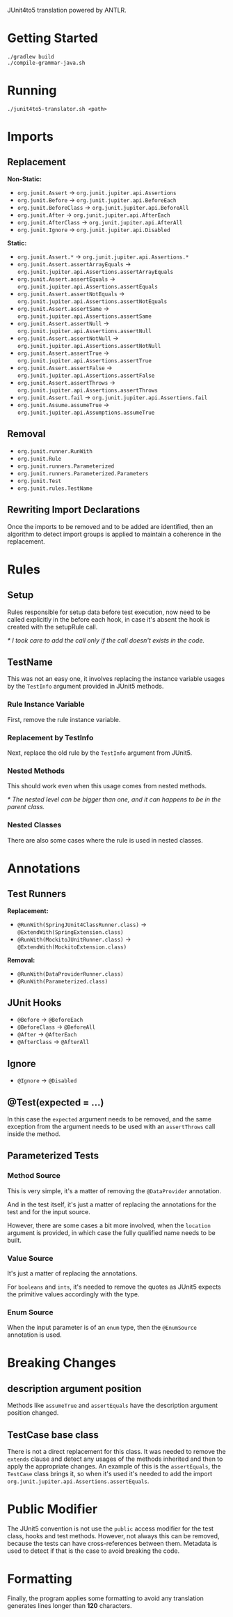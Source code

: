 JUnit4to5 translation powered by ANTLR.

* Getting Started

#+begin_src shell
  ./gradlew build
  ./compile-grammar-java.sh
#+end_src

* Running

#+begin_src shell
  ./junit4to5-translator.sh <path>
#+end_src

* Imports
** Replacement

*Non-Static:*
- ~org.junit.Assert~ -> =org.junit.jupiter.api.Assertions=
- ~org.junit.Before~ -> =org.junit.jupiter.api.BeforeEach=
- ~org.junit.BeforeClass~ -> =org.junit.jupiter.api.BeforeAll=
- ~org.junit.After~ -> =org.junit.jupiter.api.AfterEach=
- ~org.junit.AfterClass~ -> =org.junit.jupiter.api.AfterAll=
- ~org.junit.Ignore~ -> =org.junit.jupiter.api.Disabled=

*Static:*
- ~org.junit.Assert.*~ -> =org.junit.jupiter.api.Assertions.*=
- ~org.junit.Assert.assertArrayEquals~ -> =org.junit.jupiter.api.Assertions.assertArrayEquals=
- ~org.junit.Assert.assertEquals~ -> =org.junit.jupiter.api.Assertions.assertEquals=
- ~org.junit.Assert.assertNotEquals~ -> =org.junit.jupiter.api.Assertions.assertNotEquals=
- ~org.junit.Assert.assertSame~ -> =org.junit.jupiter.api.Assertions.assertSame=
- ~org.junit.Assert.assertNull~ -> =org.junit.jupiter.api.Assertions.assertNull=
- ~org.junit.Assert.assertNotNull~ -> =org.junit.jupiter.api.Assertions.assertNotNull=
- ~org.junit.Assert.assertTrue~ -> =org.junit.jupiter.api.Assertions.assertTrue=
- ~org.junit.Assert.assertFalse~ -> =org.junit.jupiter.api.Assertions.assertFalse=
- ~org.junit.Assert.assertThrows~ -> =org.junit.jupiter.api.Assertions.assertThrows=
- ~org.junit.Assert.fail~ -> =org.junit.jupiter.api.Assertions.fail=
- ~org.junit.Assume.assumeTrue~ -> =org.junit.jupiter.api.Assumptions.assumeTrue=

** Removal

- ~org.junit.runner.RunWith~
- ~org.junit.Rule~
- ~org.junit.runners.Parameterized~
- ~org.junit.runners.Parameterized.Parameters~
- ~org.junit.Test~
- ~org.junit.rules.TestName~

** Rewriting Import Declarations

Once the imports to be removed and to be added are identified, then an algorithm to detect import groups is applied to maintain a coherence in the replacement.

* Rules
** Setup

Rules responsible for setup data before test execution, now need to be called explicitly in the before each hook, in case it's absent the hook is created with the setupRule call.

/* I took care to add the call only if the call doesn't exists in the code./

** TestName

This was not an easy one, it involves replacing the instance variable usages by the =TestInfo= argument provided in JUnit5 methods.

*** Rule Instance Variable

First, remove the rule instance variable.

*** Replacement by TestInfo

Next, replace the old rule by the =TestInfo= argument from JUnit5.
  
*** Nested Methods

This should work even when this usage comes from nested methods.

/* The nested level can be bigger than one, and it can happens to be in the parent class./

*** Nested Classes

There are also some cases where the rule is used in nested classes.

* Annotations
** Test Runners

*Replacement:*
- ~@RunWith(SpringJUnit4ClassRunner.class)~ -> =@ExtendWith(SpringExtension.class)=
- ~@RunWith(MockitoJUnitRunner.class)~ -> =@ExtendWith(MockitoExtension.class)=
  
*Removal:*
- ~@RunWith(DataProviderRunner.class)~
- ~@RunWith(Parameterized.class)~
  
** JUnit Hooks

- ~@Before~ -> =@BeforeEach=
- ~@BeforeClass~ -> =@BeforeAll=
- ~@After~ -> =@AfterEach=
- ~@AfterClass~ -> =@AfterAll=
  
** Ignore

- ~@Ignore~ -> =@Disabled=
  
** @Test(expected = ...)

In this case the =expected= argument needs to be removed, and the same exception from the argument needs to be used with an =assertThrows= call inside the method.

** Parameterized Tests
*** Method Source

This is very simple, it's a matter of removing the =@DataProvider= annotation.

And in the test itself, it's just a matter of replacing the annotations for the test and for the input source.

However, there are some cases a bit more involved, when the =location= argument is provided, in which case the fully qualified name needs to be built.

*** Value Source

It's just a matter of replacing the annotations.

For =booleans= and =ints=, it's needed to remove the quotes as JUnit5 expects the primitive values accordingly with the type.

*** Enum Source

When the input parameter is of an =enum= type, then the =@EnumSource= annotation is used.

* Breaking Changes
** description argument position

Methods like =assumeTrue= and =assertEquals= have the description argument position changed.

** TestCase base class

There is not a direct replacement for this class. It was needed to remove the =extends= clause and detect any usages of the methods inherited and then to apply the appropriate changes. An example of this is the =assertEquals=, the =TestCase= class brings it, so when it's used it's needed to add the import =org.junit.jupiter.api.Assertions.assertEquals=.

* Public Modifier

The JUnit5 convention is not use the =public= access modifier for the test class, hooks and test methods. However, not always this can be removed, because the tests can have cross-references between them. Metadata is used to detect if that is the case to avoid breaking the code.

* Formatting

Finally, the program applies some formatting to avoid any translation generates lines longer than *120* characters.
